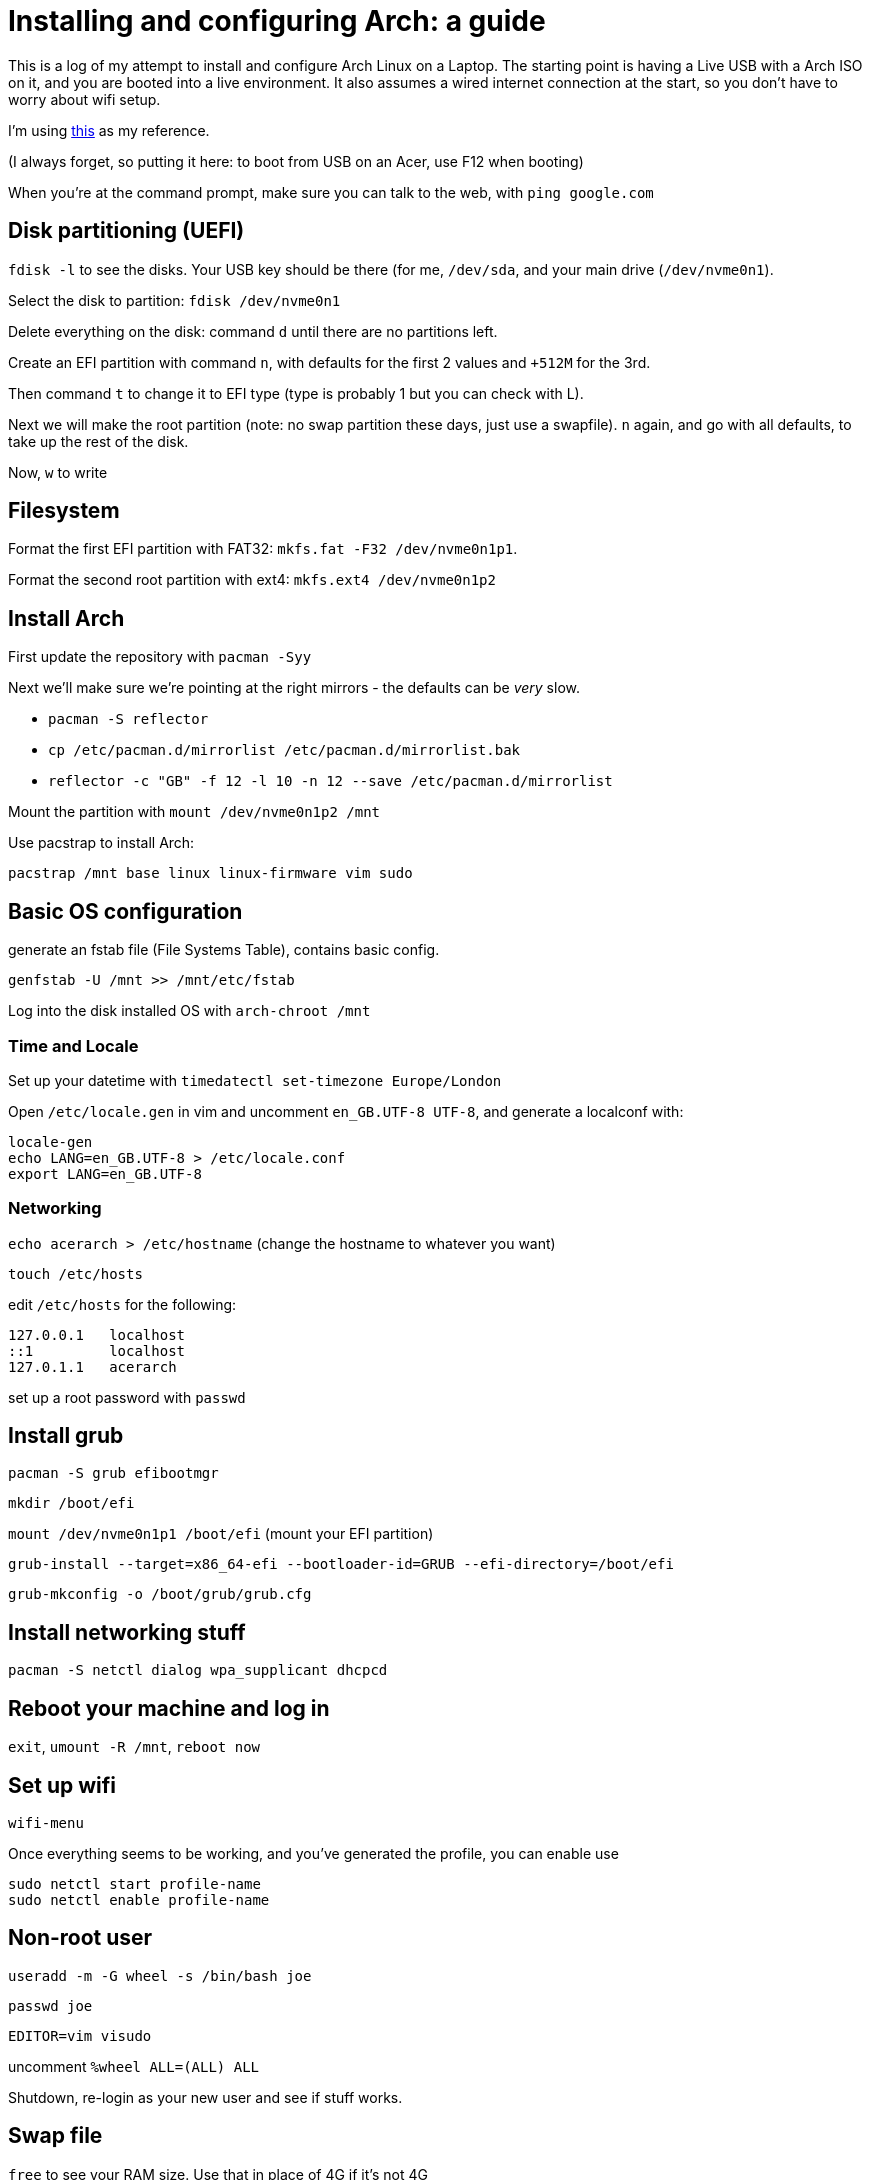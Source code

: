 = Installing and configuring Arch: a guide

This is a log of my attempt to install and configure Arch Linux on a Laptop. The starting point is having a Live USB with a Arch ISO on it, and you are booted into a live environment. It also assumes a wired internet connection at the start, so you don't have to worry about wifi setup.

I'm using https://itsfoss.com/install-arch-linux/[this] as my reference.

(I always forget, so putting it here: to boot from USB on an Acer, use F12 when booting)

When you're at the command prompt, make sure you can talk to the web, with `ping google.com`

== Disk partitioning (UEFI)

`fdisk -l` to see the disks. Your USB key should be there (for me, `/dev/sda`, and your main drive (`/dev/nvme0n1`).

Select the disk to partition: `fdisk /dev/nvme0n1`

Delete everything on the disk: command `d` until there are no partitions left.

Create an EFI partition with command `n`, with defaults for the first 2 values and `+512M` for the 3rd.

Then command `t` to change it to EFI type (type is probably 1 but you can check with L).

Next we will make the root partition (note: no swap partition these days, just use a swapfile). `n` again, and go with all defaults, to take up the rest of the disk.

Now, `w` to write

== Filesystem

Format the first EFI partition with FAT32: `mkfs.fat -F32 /dev/nvme0n1p1`.

Format the second root partition with ext4: `mkfs.ext4 /dev/nvme0n1p2`

== Install Arch

First update the repository with `pacman -Syy`

Next we'll make sure we're pointing at the right mirrors - the defaults can be _very_ slow.

* `pacman -S reflector`
* `cp /etc/pacman.d/mirrorlist /etc/pacman.d/mirrorlist.bak`
* `reflector -c "GB" -f 12 -l 10 -n 12 --save /etc/pacman.d/mirrorlist`

Mount the partition with `mount /dev/nvme0n1p2 /mnt`

Use pacstrap to install Arch:

`pacstrap /mnt base linux linux-firmware vim sudo`

== Basic OS configuration

generate an fstab file (File Systems Table), contains basic config.

`genfstab -U /mnt >> /mnt/etc/fstab`

Log into the disk installed OS with `arch-chroot /mnt`

=== Time and Locale

Set up your datetime with `timedatectl set-timezone Europe/London`

Open `/etc/locale.gen` in vim and uncomment `en_GB.UTF-8 UTF-8`, and generate a localconf with:

```
locale-gen
echo LANG=en_GB.UTF-8 > /etc/locale.conf
export LANG=en_GB.UTF-8
```

=== Networking

`echo acerarch > /etc/hostname` (change the hostname to whatever you want)

`touch /etc/hosts`

edit `/etc/hosts` for the following:

```
127.0.0.1   localhost
::1         localhost
127.0.1.1   acerarch
```

set up a root password with `passwd`

== Install grub

`pacman -S grub efibootmgr`

`mkdir /boot/efi`

`mount /dev/nvme0n1p1 /boot/efi` (mount your EFI partition)

`grub-install --target=x86_64-efi --bootloader-id=GRUB --efi-directory=/boot/efi`

`grub-mkconfig -o /boot/grub/grub.cfg`

== Install networking stuff

`pacman -S netctl dialog wpa_supplicant dhcpcd`

== Reboot your machine and log in

`exit`, `umount -R /mnt`, `reboot now`

== Set up wifi

`wifi-menu`

Once everything seems to be working, and you've generated the profile, you can enable use

```
sudo netctl start profile-name
sudo netctl enable profile-name
```

== Non-root user

`useradd -m -G wheel -s /bin/bash joe`

`passwd joe`

`EDITOR=vim visudo`

uncomment `%wheel ALL=(ALL) ALL`

Shutdown, re-login as your new user and see if stuff works.

== Swap file

`free` to see your RAM size. Use that in place of 4G if it's not 4G

```
fallocate -l 4G /swapfile
chmod 600 /swapfile
mkswap /swapfile
swapon /swapfile
```

`free` again to see it.

== Install X/i3

https://sks147.medium.com/minimal-arch-linux-uefi-installation-with-i3-gaps-cfc507cc8be1

`pacman -S xorg xorg-xinit xorg-server lightdm lightdm-gtk-greeter i3`

`systemctl start lightdm`
`systemctl enable lightdm`

Some issues with this: try

```
echo "exec i3" >> .xinitrc
startx
```

== User Setup

```
pacman -S install git neovim python unzip wget sed which
pacman -S install lazygit epiphany feh rofi
git clone [my dotfiles]
```

=== Git

```
git config --global user.name "Joe Lezala"
git config --global user.email "allaboutthatmace1789@gmail.com"
```

To generate an SSH Key:

```
ssh-keygen -t ed25519 -C "your_email@example.com"
eval "$(ssh-agent -s)" # start the SSH agent
ssh-add ~/.ssh/id_ed25519
cat ~/.ssh/id_ed25519.pub
```
add ssh to Lastpass

add ssh to github: settings>ssh

=== Kitty install

```
curl -L https://sw.kovidgoyal.net/kitty/installer.sh | sh /dev/stdin

wget https://download.jetbrains.com/fonts/JetBrainsMono-2.242.zip
unzip ,,,
sudo mv JetBrainsMono-*.ttf /usr/share/fonts/
```

edit `~/.config/i3/config` with line `bindsym $mod+Return exec ~/.local/kitty.app/bin/kitty` (replace what's there)

Copy over dotfiles

=== Install clojure

```
pacman -S jdk11-openjdk rlwrap
curl -O https://download.clojure.org/install/linux-install-1.10.3.1040.sh
chmod +x linux-install-1.10.3.1040.sh
sudo ./linux-install-1.10.3.1040.sh
```

=== ZSH/OMZ

https://github.com/ohmyzsh/ohmyzsh/wiki
https://github.com/ohmyzsh/ohmyzsh/wiki/Installing-ZSH

```
sudo pacman -S zsh
chsh -s $(which zsh)
sh -c "$(wget -O- https://raw.githubusercontent.com/ohmyzsh/ohmyzsh/master/tools/install.sh)"
git clone https://github.com/zsh-users/zsh-autosuggestions ${ZSH_CUSTOM:-~/.oh-my-zsh/custom}/plugins/zsh-autosuggestions

```

=== Zig

```
sudo pacman -S zig nodejs
mkdir $HOME/zls && cd $HOME/zls && curl -L https://github.com/zigtools/zls/releases/download/0.1.0/x86_64-linux.tar.xz | tar -xJ --strip-components=1 -C .
```

Make sure `coc` is installed in nvim

=== babashka

AUR has a package, but diong it from source here

```
sudo bash < <(curl -s https://raw.githubusercontent.com/babashka/babashka/master/install)
```

installs to /usr/local/bin/bb

Get `pacman -S asciidoctor` for blog publishing
